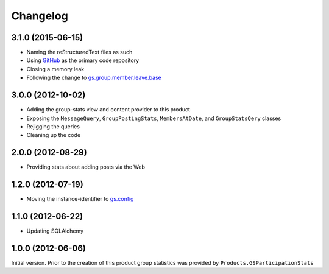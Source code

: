 Changelog
=========

3.1.0 (2015-06-15)
------------------

* Naming the reStructuredText files as such
* Using GitHub_ as the primary code repository
* Closing a memory leak
* Following the change to `gs.group.member.leave.base`_

.. _GitHub: https://github.com/groupserver/gs.group.stats
.. _gs.group.member.leave.base:
   https://github.com/groupserver/gs.group.member.leave.base

3.0.0 (2012-10-02)
------------------

* Adding the group-stats view and content provider to this
  product
* Exposing the ``MessageQuery``, ``GroupPostingStats``,
  ``MembersAtDate``, and ``GroupStatsQery`` classes
* Rejigging the queries
* Cleaning up the code

2.0.0 (2012-08-29)
------------------

* Providing stats about adding posts via the Web

1.2.0 (2012-07-19)
------------------

* Moving the instance-identifier to `gs.config`_

.. _gs.config: https://github.com/groupserver/gs.config

1.1.0 (2012-06-22)
------------------

* Updating SQLAlchemy

1.0.0 (2012-06-06)
------------------

Initial version. Prior to the creation of this product group
statistics was provided by ``Products.GSParticipationStats``
